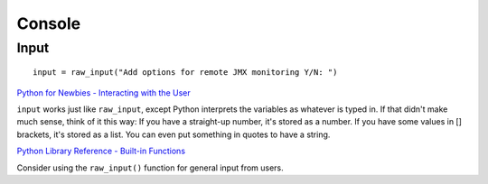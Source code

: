 Console
*******

Input
=====

::

  input = raw_input("Add options for remote JMX monitoring Y/N: ")

`Python for Newbies - Interacting with the User`_

``input`` works just like ``raw_input``, except Python interprets the
variables as whatever is typed in.  If that didn't make much sense, think of it
this way: If you have a straight-up number, it's stored as a number.  If you
have some values in [] brackets, it's stored as a list.  You can even put
something in quotes to have a string.

`Python Library Reference - Built-in Functions`_

Consider using the ``raw_input()`` function for general input from users.


.. _`Python for Newbies - Interacting with the User`: http://web.archive.org/web/20030619190856/http://blacksun.box.sk/tutorials/python.htm#user
.. _`Python Library Reference - Built-in Functions`: http://docs.python.org/lib/built-in-funcs.html
